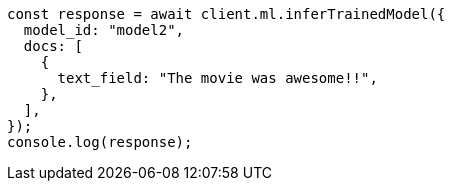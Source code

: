 // This file is autogenerated, DO NOT EDIT
// Use `node scripts/generate-docs-examples.js` to generate the docs examples

[source, js]
----
const response = await client.ml.inferTrainedModel({
  model_id: "model2",
  docs: [
    {
      text_field: "The movie was awesome!!",
    },
  ],
});
console.log(response);
----
